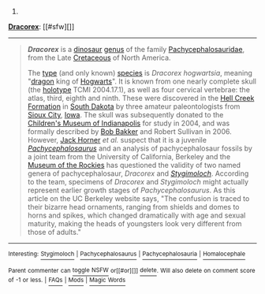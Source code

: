 :PROPERTIES:
:Author: autowikibot
:Score: 1
:DateUnix: 1424041448.0
:DateShort: 2015-Feb-16
:END:

***** 
      :PROPERTIES:
      :CUSTOM_ID: section
      :END:
****** 
       :PROPERTIES:
       :CUSTOM_ID: section-1
       :END:
**** 
     :PROPERTIES:
     :CUSTOM_ID: section-2
     :END:
[[https://en.wikipedia.org/wiki/Dracorex][*Dracorex*]]: [[#sfw][]]

--------------

#+begin_quote
  */Dracorex/* is a [[https://en.wikipedia.org/wiki/Dinosaur][dinosaur]] [[https://en.wikipedia.org/wiki/Genus][genus]] of the family [[https://en.wikipedia.org/wiki/Pachycephalosaurid][Pachycephalosauridae]], from the Late [[https://en.wikipedia.org/wiki/Cretaceous][Cretaceous]] of North America.

  The [[https://en.wikipedia.org/wiki/Type_species][type]] (and only known) [[https://en.wikipedia.org/wiki/Species][species]] is /Dracorex hogwartsia/, meaning "[[https://en.wikipedia.org/wiki/Dragon][dragon]] king of [[https://en.wikipedia.org/wiki/Hogwarts][Hogwarts]]". It is known from one nearly complete skull (the [[https://en.wikipedia.org/wiki/Holotype][holotype]] TCMI 2004.17.1), as well as four cervical vertebrae: the atlas, third, eighth and ninth. These were discovered in the [[https://en.wikipedia.org/wiki/Hell_Creek_Formation][Hell Creek Formation]] in [[https://en.wikipedia.org/wiki/South_Dakota][South Dakota]] by three amateur paleontologists from [[https://en.wikipedia.org/wiki/Sioux_City,_Iowa][Sioux City]], [[https://en.wikipedia.org/wiki/Iowa][Iowa]]. The skull was subsequently donated to the [[https://en.wikipedia.org/wiki/Children%27s_Museum_of_Indianapolis][Children's Museum of Indianapolis]] for study in 2004, and was formally described by [[https://en.wikipedia.org/wiki/Bob_Bakker][Bob Bakker]] and Robert Sullivan in 2006. However, [[https://en.wikipedia.org/wiki/John_R._Horner][Jack Horner]] /et al./ suspect that it is a juvenile /[[https://en.wikipedia.org/wiki/Pachycephalosaurus][Pachycephalosaurus]]/ and an analysis of pachycephalosaur fossils by a joint team from the University of California, Berkeley and the [[https://en.wikipedia.org/wiki/Museum_of_the_Rockies][Museum of the Rockies]] has questioned the validity of two named genera of pachycephalosaur, /Dracorex/ and /[[https://en.wikipedia.org/wiki/Stygimoloch][Stygimoloch]]/. According to the team, specimens of /Dracorex/ and /Stygimoloch/ might actually represent earlier growth stages of /Pachycephalosaurus/. As this article on the UC Berkeley website says, "The confusion is traced to their bizarre head ornaments, ranging from shields and domes to horns and spikes, which changed dramatically with age and sexual maturity, making the heads of youngsters look very different from those of adults."

  * 
    :PROPERTIES:
    :CUSTOM_ID: section-3
    :END:
  [[https://i.imgur.com/IDaRzJR.jpg][*Image*]] [[https://commons.wikimedia.org/wiki/File:The_Childrens_Museum_of_Indianapolis_-_Dracorex_skeletal_reconstruction.jpg][^{i}]]
#+end_quote

--------------

^{Interesting:} [[https://en.wikipedia.org/wiki/Stygimoloch][^{Stygimoloch}]] ^{|} [[https://en.wikipedia.org/wiki/Pachycephalosaurus][^{Pachycephalosaurus}]] ^{|} [[https://en.wikipedia.org/wiki/Pachycephalosauria][^{Pachycephalosauria}]] ^{|} [[https://en.wikipedia.org/wiki/Homalocephale][^{Homalocephale}]]

^{Parent} ^{commenter} ^{can} [[/message/compose?to=autowikibot&subject=AutoWikibot%20NSFW%20toggle&message=%2Btoggle-nsfw+comidyl][^{toggle} ^{NSFW}]] ^{or[[#or][]]} [[/message/compose?to=autowikibot&subject=AutoWikibot%20Deletion&message=%2Bdelete+comidyl][^{delete}]]^{.} ^{Will} ^{also} ^{delete} ^{on} ^{comment} ^{score} ^{of} ^{-1} ^{or} ^{less.} ^{|} [[http://www.np.reddit.com/r/autowikibot/wiki/index][^{FAQs}]] ^{|} [[http://www.np.reddit.com/r/autowikibot/comments/1x013o/for_moderators_switches_commands_and_css/][^{Mods}]] ^{|} [[http://www.np.reddit.com/r/autowikibot/comments/1ux484/ask_wikibot/][^{Magic} ^{Words}]]